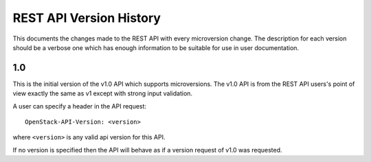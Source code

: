 REST API Version History
========================

This documents the changes made to the REST API with every
microversion change. The description for each version should be a
verbose one which has enough information to be suitable for use in
user documentation.

1.0
---

This is the initial version of the v1.0 API which supports
microversions. The v1.0 API is from the REST API users's point of
view exactly the same as v1 except with strong input validation.

A user can specify a header in the API request::

  OpenStack-API-Version: <version>

where ``<version>`` is any valid api version for this API.

If no version is specified then the API will behave as if a version
request of v1.0 was requested.
